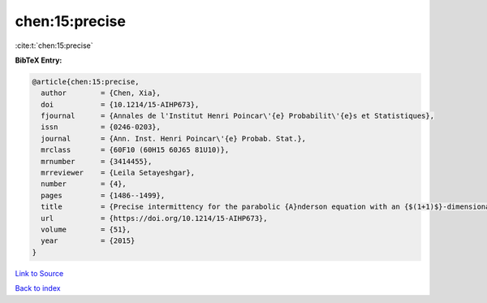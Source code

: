 chen:15:precise
===============

:cite:t:`chen:15:precise`

**BibTeX Entry:**

.. code-block:: bibtex

   @article{chen:15:precise,
     author        = {Chen, Xia},
     doi           = {10.1214/15-AIHP673},
     fjournal      = {Annales de l'Institut Henri Poincar\'{e} Probabilit\'{e}s et Statistiques},
     issn          = {0246-0203},
     journal       = {Ann. Inst. Henri Poincar\'{e} Probab. Stat.},
     mrclass       = {60F10 (60H15 60J65 81U10)},
     mrnumber      = {3414455},
     mrreviewer    = {Leila Setayeshgar},
     number        = {4},
     pages         = {1486--1499},
     title         = {Precise intermittency for the parabolic {A}nderson equation with an {$(1+1)$}-dimensional time-space white noise},
     url           = {https://doi.org/10.1214/15-AIHP673},
     volume        = {51},
     year          = {2015}
   }

`Link to Source <https://doi.org/10.1214/15-AIHP673},>`_


`Back to index <../By-Cite-Keys.html>`_
